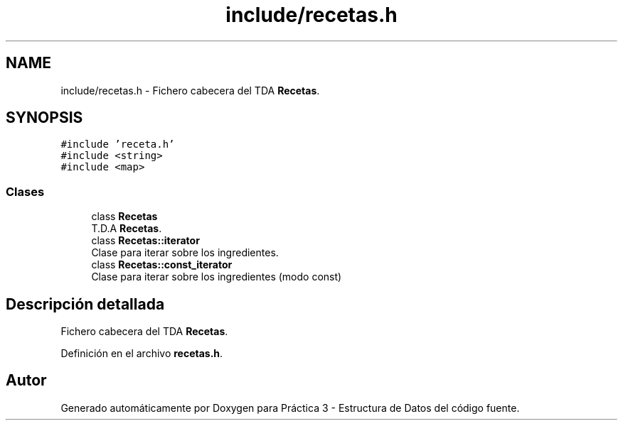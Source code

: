 .TH "include/recetas.h" 3 "Domingo, 1 de Diciembre de 2019" "Version 0.1" "Práctica 3 - Estructura de Datos" \" -*- nroff -*-
.ad l
.nh
.SH NAME
include/recetas.h \- Fichero cabecera del TDA \fBRecetas\fP\&.  

.SH SYNOPSIS
.br
.PP
\fC#include 'receta\&.h'\fP
.br
\fC#include <string>\fP
.br
\fC#include <map>\fP
.br

.SS "Clases"

.in +1c
.ti -1c
.RI "class \fBRecetas\fP"
.br
.RI "T\&.D\&.A \fBRecetas\fP\&. "
.ti -1c
.RI "class \fBRecetas::iterator\fP"
.br
.RI "Clase para iterar sobre los ingredientes\&. "
.ti -1c
.RI "class \fBRecetas::const_iterator\fP"
.br
.RI "Clase para iterar sobre los ingredientes (modo const) "
.in -1c
.SH "Descripción detallada"
.PP 
Fichero cabecera del TDA \fBRecetas\fP\&. 


.PP
Definición en el archivo \fBrecetas\&.h\fP\&.
.SH "Autor"
.PP 
Generado automáticamente por Doxygen para Práctica 3 - Estructura de Datos del código fuente\&.
